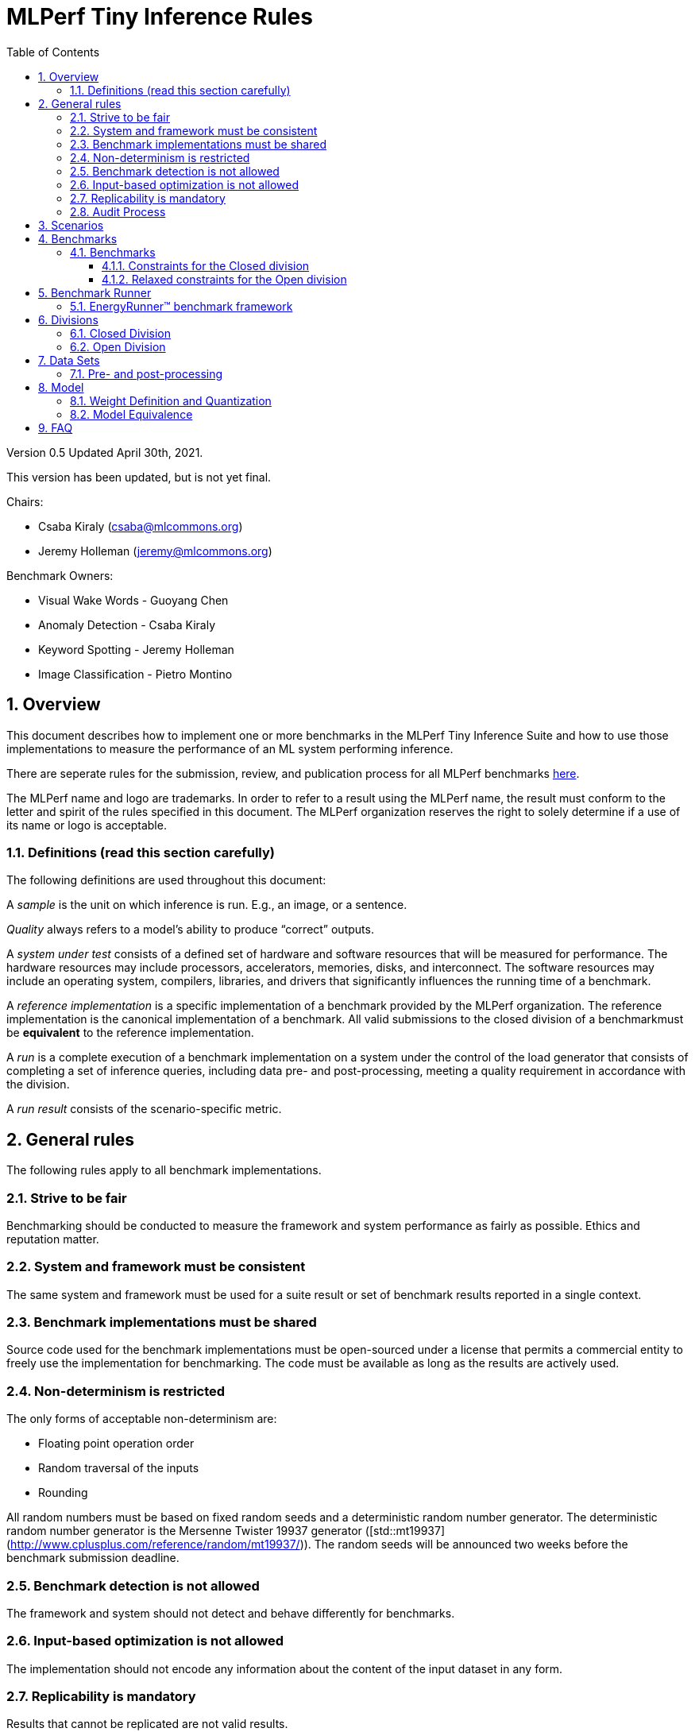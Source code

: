 :toc:
:toclevels: 4

:sectnums:

= MLPerf Tiny Inference Rules

Version 0.5
Updated April 30th, 2021.

This version has been updated, but is not yet final.

Chairs: 

* Csaba Kiraly (csaba@mlcommons.org)
* Jeremy Holleman (jeremy@mlcommons.org)

Benchmark Owners:

* Visual Wake Words - Guoyang Chen
* Anomaly Detection - Csaba Kiraly
* Keyword Spotting - Jeremy Holleman
* Image Classification - Pietro Montino

== Overview

This document describes how to implement one or more benchmarks in the MLPerf Tiny
Inference Suite and how to use those implementations to measure the performance
of an ML system performing inference.

There are seperate rules for the submission, review, and publication process for all MLPerf benchmarks https://github.com/mlperf/policies/blob/master/submission_rules.adoc[here].

The MLPerf name and logo are trademarks. In order to refer to a result using the
MLPerf name, the result must conform to the letter and spirit of the rules
specified in this document. The MLPerf organization reserves the right to solely
determine if a use of its name or logo is acceptable.

=== Definitions (read this section carefully)

The following definitions are used throughout this document:

A _sample_ is the unit on which inference is run. E.g., an image, or a sentence.

_Quality_ always refers to a model’s ability to produce “correct” outputs.

A _system under test_ consists of a defined set of hardware and software
resources that will be measured for performance.  The hardware resources may
include processors, accelerators, memories, disks, and interconnect. The
software resources may include an operating system, compilers, libraries, and
drivers that significantly influences the running time of a benchmark.

A _reference implementation_ is a specific implementation of a benchmark
provided by the MLPerf organization.  The reference implementation is the
canonical implementation of a benchmark. All valid submissions to the closed division
of a benchmarkmust be *equivalent* to the reference implementation.

A _run_ is a complete execution of a benchmark implementation on a system under
the control of the load generator that consists of completing a set of inference
queries, including data pre- and post-processing, meeting a quality requirement
 in accordance with the division.

A _run result_ consists of the scenario-specific metric.

== General rules

The following rules apply to all benchmark implementations.

=== Strive to be fair

Benchmarking should be conducted to measure the framework and system performance
as fairly as possible. Ethics and reputation matter.

=== System and framework must be consistent

The same system and framework must be used for a suite result or set of
benchmark results reported in a single context.

=== Benchmark implementations must be shared

Source code used for the benchmark implementations must be open-sourced under a
license that permits a commercial entity to freely use the implementation for
benchmarking. The code must be available as long as the results are actively
used.

=== Non-determinism is restricted

The only forms of acceptable non-determinism are:

* Floating point operation order

* Random traversal of the inputs

* Rounding

All random numbers must be based on fixed random seeds and a deterministic random
number generator. The deterministic random number generator is the Mersenne Twister
19937 generator ([std::mt19937](http://www.cplusplus.com/reference/random/mt19937/)).
The random seeds will be announced two weeks before the benchmark submission deadline.

=== Benchmark detection is not allowed

The framework and system should not detect and behave differently for
benchmarks.

=== Input-based optimization is not allowed

The implementation should not encode any information about the content of the
input dataset in any form.

=== Replicability is mandatory

Results that cannot be replicated are not valid results.

=== Audit Process

In depth audits will not be conducted in this version (v0.5) of MLPerf Tiny


== Scenarios

MLPerf Tiny only supports the Single Stream scenario in this version (v0.5).

== Benchmarks

The MLPerf organization provides a reference implementation of each benchmark,
which includes the following elements: Code that implements the model in a
framework.  A plain text “README.md” file that describes:

* Problem

** Dataset/Environment

** Publication/Attribution

** Data pre- and post-processing

** Performance, accuracy, and calibration data sets

* Model

** Publication/Attribution

** List of layers

** Weights and biases

* Quality target

* Directions

** Steps to configure machine

** Steps to download the dataset

** Steps to run and time


=== Benchmarks

==== Constraints for the Closed division

The suite includes the following benchmarks:

|===
|       Use Case       |                   Description                   |          Dataset          |       Model      | Quality Target 
|   Keyword Spotting   |        Small vocabulary keyword spotting        |      Speech Commands      |      DS-CNN      |   90% (Top 1)
|   Visual Wake Words  |           Binary image classification           | Visual Wake Words Dataset |     MobileNet    |   80% (Top 1)
| Image Classification |            Small image classification           |          Cifar10          |      ResNet      |   85% (Top 1)
|   Anomaly Detection  | Detecting anomalies in machine operating sounds |          ToyADMOS         | Deep AutoEncoder |   0.85 (AUC)
|===

==== Relaxed constraints for the Open division

1. An Open benchmark must perform a task matching an existing Closed benchmark, and be substitutable in LoadGen for that benchmark.
1. The accuracy dataset must be the same as an existing Closed benchmark.
1. Accuracy constraints are not applicable: instead the submission must report the accuracy obtained.
1. An open submission must be classified as "Available", "Preview", or "Research, Development, or Internal". See the https://github.com/mlcommons/policies/blob/master/submission_rules.adoc#73-results-categories[submission rules] for more information on these classifications.
1. The model can be of any origin (trained on any dataset, quantized in any way, and sparsified in anyway).

== Benchmark Runner

=== EnergyRunner™ benchmark framework
The benchmark suite is run using the EnergyRunner™ benchmark framework, which detects the DUT, sends inputs, and reads outputs over UART.

The runner is available here: https://github.com/eembc/energyrunner

Note: The same code must be run for both the accuracy and performance Runner modes.

== Divisions

There are two divisions of the benchmark suite, the Closed division and the Open
division.

=== Closed Division

The Closed division requires using pre-processing, post-processing, and model
that is equivalent to the reference or alternative implementation.  The closed
division allows calibration for quantization and does not allow any retraining.

The unqualified name “MLPerf” must be used when referring to a Closed Division
suite result, e.g. “a MLPerf result of 4.5.”

=== Open Division

The Open division allows using an arbitrary training dataset, training script, or model.
The qualified name “MLPerf Open” must be used when
referring to an Open Division suite result, e.g. “a MLPerf Open result of 7.2.”

Pre- and Post-processing are not timed in v0.5 of the benchmark and are therefore
can not be changed.

== Data Sets

For each benchmark, MLPerf will provide pointers to:

* An accuracy data set, to be used to determine whether a submission meets the
  quality target, and used as a validation set

* A speed/performance data set that is a subset of the accuracy data set to be
  used to measure performance

For each benchmark, MLPerf will provide pointers to:

* A calibration data set, to be used for quantization (see quantization
  section), that is a small subset of the training data set used to generate the
  weights

The dataset must be unchanged at the start of each run.

=== Pre- and post-processing

Pre- and post-processing is untimed for all benchmarks.

Pre- and post-processing must be the same as the reference implementation, except in the open division of Keyword Spotting where there are three options provided for pre-processing.

== Model

CLOSED: MLPerf provides a reference implementation of each benchmark. The benchmark implementation must use a model that is
equivalent, as defined in these rules, to the model used in the reference implementation.

OPEN: The benchmark implementation may use a different model to perform the same
task. Retraining is allowed.

=== Weight Definition and Quantization

CLOSED: MLPerf will provide trained weights and biases in fp32 format for both
the reference and alternative implementations.

MLPerf will provide a calibration data set for all models. 
Submitters may do arbitrary purely mathematical, reproducible quantization
using only the calibration data and weight and bias tensors from the benchmark
owner provided model to any numerical format
that achieves the desired quality. The quantization method must be publicly
described at a level where it could be reproduced.

To be considered principled, the description of the quantization method must be
much much smaller than the non-zero weights it produces.

Calibration is allowed and must only use the calibration data set provided by
the benchmark owner. Submitters may choose to use only a subset of the calibration data set.

Additionally, MLPerf may provide an INT8 reference for all models.

OPEN: Weights and biases must be initialized to the same values for each run,
any quantization scheme is allowed that achieves the desired quality.

=== Model Equivalence

All implementations are allowed as long as the accuracy bounds are
met and the reference weights are used. Reference weights may be modified
according to the quantization rules.

Examples of allowed techniques include, but are not limited to:

* Arbitrary frameworks and runtimes: TensorFlow lite for microcontrollers, CMSIS-NN, Micro TVM
  etc, provided they conform to the rest of the rules

* Running any given control flow or operations on or off an accelerator

* Arbitrary data arrangement

* Different in-memory representations of inputs, weights, activations, and outputs

* Variation in matrix-multiplication or convolution algorithm provided the
  algorithm produces asymptotically accurate results when evaluated with
  asymptotic precision

* Mathematically equivalent transformations (e.g. Tanh versus Logistic, ReluX
  versus ReluY, any linear transformation of an activation function)

* Approximations (e.g. replacing a transcendental function with a polynomial)

* Processing queries out-of-order within discretion provided by scenario

* Replacing dense operations with mathematically equivalent sparse operations

* Hand picking different numerical precisions for different operations

* Fusing or unfusing operations

* Mixture of experts combining differently quantized weights

* Stochastic quantization algorithms with seeds for reproducibility

* Dead code elimination

* Incorporating explicit statistical information about the calibration set
  (eg. min, max, mean, distribution)

* Empirical performance and accuracy tuning based on the performance and accuracy
  set (eg. selecting numerics experimentally)
  
* Sorting an embedding table based on frequency of access in the training set.
  (Submtters should include in their submission details of how the ordering was
  derived.)

The following techniques are disallowed:

* Wholesale weight replacement or supplements

* Discarding non-zero weight elements, including pruning

* Caching queries or responses

* Coalescing identical queries

* Modifying weights during the timed portion of an inference run (no online
  learning or related techniques)

* Weight quantization algorithms that are similar in size to the non-zero
  weights they produce

* Hard coding the total number of queries

* Incorporating explicit statistical information about the performance or
  accuracy sets (eg. min, max, mean, distribution)

* Techniques that only improve performance when there are identical
  samples in a query.

== FAQ

Q: Do I have to use the reference implementation framework?

A: No, you can use another framework provided that it matches the reference in
the required areas.

Q: Do I have to use the reference implementation scripts?

A: No, you don’t have to use the reference scripts. The reference is there to
settle conformance questions - with a few exceptions, a submission to the closed
division must match what the reference is doing.

Q: Can I submit a single benchmark (e.g., Visual Wake Words) or do I have to submit all benchmarks?

A: You can submit any of the benchmarks that are interesting, from just one benchmark to the entire set of benchmarks.

Q: For my submission, I am going to use a different model format (e.g., ONNX vs
TensorFlow Lite).  Should the conversion routine/script be included in the
submission? Or is it sufficient to submit the converted model?

A: The goal is reproducibility, so you should include the conversion
routine/scripts.

Q: Can we give the driver a hint to preload the image data to somewhere closer to the accelerator?

A: No.

Q: Can we preload image data somewhere closer to the accelerator that is mapped into host memory?

A: No.

Q: Can we preload image data in host memory somewhere that is mapped into accelerator memory?

A: Yes, provided the image data isn't eventually cached on the device.

